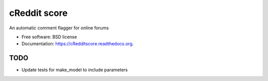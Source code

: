 ===============================
cReddit score
===============================

.. image:: https://img.shields.io/travis/gautsi/cRedditscore.svg
        :target: https://travis-ci.org/gautsi/cRedditscore

An automatic comment flagger for online forums

* Free software: BSD license
* Documentation: https://cRedditscore.readthedocs.org.

TODO
----

* Update tests for make_model to include parameters
